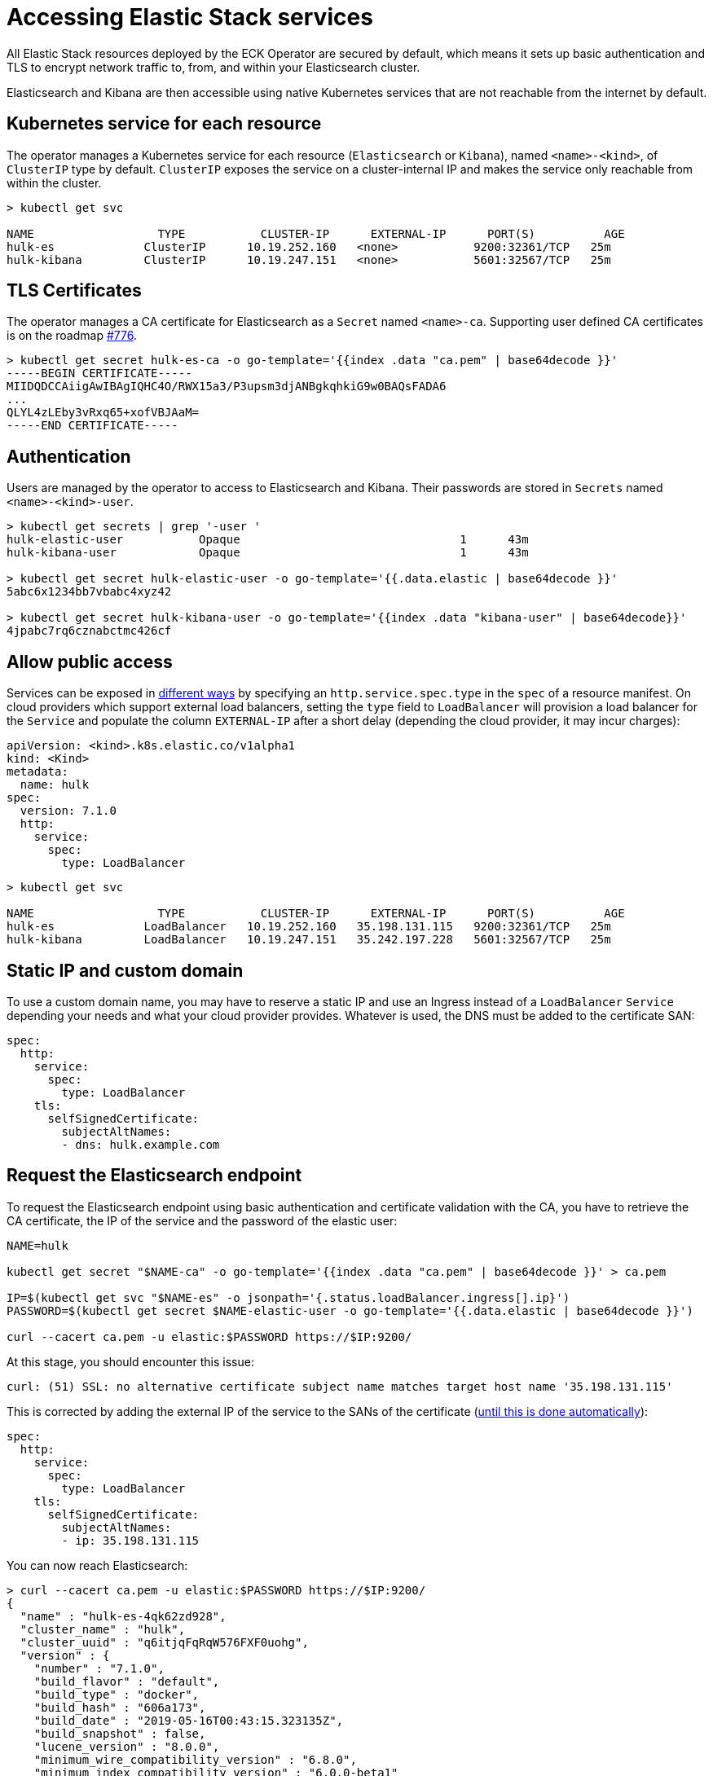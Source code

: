 [id="{p}-accessing-elastic-services"]
= Accessing Elastic Stack services

All Elastic Stack resources deployed by the ECK Operator are secured by default, which means it sets up basic authentication and TLS to encrypt network traffic to, from, and within your Elasticsearch cluster.

Elasticsearch and Kibana are then accessible using native Kubernetes services that are not reachable from the internet by default.

[id="{p}-kubernetes-service"]
== Kubernetes service for each resource

The operator manages a Kubernetes service for each resource (`Elasticsearch` or `Kibana`),  named `<name>-<kind>`, of `ClusterIP` type by default. `ClusterIP` exposes the service on a cluster-internal IP and makes the service only reachable from within the cluster.

[source,sh]
----
> kubectl get svc

NAME                  TYPE           CLUSTER-IP      EXTERNAL-IP      PORT(S)          AGE
hulk-es             ClusterIP      10.19.252.160   <none>           9200:32361/TCP   25m
hulk-kibana         ClusterIP      10.19.247.151   <none>           5601:32567/TCP   25m
----

[id="{p}-tls-certificates"]
== TLS Certificates

The operator manages a CA certificate for Elasticsearch as a `Secret` named `<name>-ca`. Supporting user defined CA certificates is on the roadmap link:https://github.com/elastic/cloud-on-k8s/issues/776[#776].

[source,sh]
----
> kubectl get secret hulk-es-ca -o go-template='{{index .data "ca.pem" | base64decode }}'
-----BEGIN CERTIFICATE-----
MIIDQDCCAiigAwIBAgIQHC4O/RWX15a3/P3upsm3djANBgkqhkiG9w0BAQsFADA6
...
QLYL4zLEby3vRxq65+xofVBJAaM=
-----END CERTIFICATE-----
----

[id="{p}-authentication"]
== Authentication

Users are managed by the operator to access to Elasticsearch and Kibana. Their passwords are stored in `Secrets` named `<name>-<kind>-user`.

[source,sh]
----
> kubectl get secrets | grep '-user '
hulk-elastic-user           Opaque                                1      43m
hulk-kibana-user            Opaque                                1      43m

> kubectl get secret hulk-elastic-user -o go-template='{{.data.elastic | base64decode }}'
5abc6x1234bb7vbabc4xyz42

> kubectl get secret hulk-kibana-user -o go-template='{{index .data "kibana-user" | base64decode}}'
4jpabc7rq6cznabctmc426cf
----

[id="{p}-allow-public-access"]
== Allow public access

Services can be exposed in link:https://kubernetes.io/docs/concepts/services-networking/service/#publishing-services-service-types[different ways] by specifying an `http.service.spec.type` in the `spec` of a resource manifest.
On cloud providers which support external load balancers, setting the `type` field to `LoadBalancer` will provision a load balancer for the `Service` and populate the column `EXTERNAL-IP` after a short delay (depending the cloud provider, it may incur charges):

[source,yaml]
----
apiVersion: <kind>.k8s.elastic.co/v1alpha1
kind: <Kind>
metadata:
  name: hulk
spec:
  version: 7.1.0
  http:
    service:
      spec:
        type: LoadBalancer
----

[source,sh]
----
> kubectl get svc

NAME                  TYPE           CLUSTER-IP      EXTERNAL-IP      PORT(S)          AGE
hulk-es             LoadBalancer   10.19.252.160   35.198.131.115   9200:32361/TCP   25m
hulk-kibana         LoadBalancer   10.19.247.151   35.242.197.228   5601:32567/TCP   25m
----

[id="{p}-static-ip-custom-domain"]
== Static IP and custom domain

To use a custom domain name, you may have to reserve a static IP and use an Ingress instead of a `LoadBalancer` `Service` depending your needs and what your cloud provider provides. Whatever is used, the DNS must be added to the certificate SAN:


[source,yaml]
----
spec:
  http:
    service:
      spec:
        type: LoadBalancer
    tls:
      selfSignedCertificate:
        subjectAltNames:
        - dns: hulk.example.com
----

[id="{p}-request-elasticsearch-endpoint"]
== Request the Elasticsearch endpoint

To request the Elasticsearch endpoint using basic authentication and certificate validation with the CA, you
have to retrieve the CA certificate, the IP of the service and the password of the elastic user:

[source,sh]
----
NAME=hulk

kubectl get secret "$NAME-ca" -o go-template='{{index .data "ca.pem" | base64decode }}' > ca.pem

IP=$(kubectl get svc "$NAME-es" -o jsonpath='{.status.loadBalancer.ingress[].ip}')
PASSWORD=$(kubectl get secret $NAME-elastic-user -o go-template='{{.data.elastic | base64decode }}')

curl --cacert ca.pem -u elastic:$PASSWORD https://$IP:9200/
----

At this stage, you should encounter this issue:

[source,sh]
----
curl: (51) SSL: no alternative certificate subject name matches target host name '35.198.131.115'

----

This is corrected by adding the external IP of the service to the SANs of the certificate (link:https://github.com/elastic/cloud-on-k8s/issues/910[until this is done automatically]):

[source,yaml]
----
spec:
  http:
    service:
      spec:
        type: LoadBalancer
    tls:
      selfSignedCertificate:
        subjectAltNames:
        - ip: 35.198.131.115
----

You can now reach Elasticsearch:

[source,sh]
----
> curl --cacert ca.pem -u elastic:$PASSWORD https://$IP:9200/
{
  "name" : "hulk-es-4qk62zd928",
  "cluster_name" : "hulk",
  "cluster_uuid" : "q6itjqFqRqW576FXF0uohg",
  "version" : {
    "number" : "7.1.0",
    "build_flavor" : "default",
    "build_type" : "docker",
    "build_hash" : "606a173",
    "build_date" : "2019-05-16T00:43:15.323135Z",
    "build_snapshot" : false,
    "lucene_version" : "8.0.0",
    "minimum_wire_compatibility_version" : "6.8.0",
    "minimum_index_compatibility_version" : "6.0.0-beta1"
  },
  "tagline" : "You Know, for Search"
}
